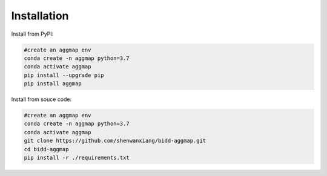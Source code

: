 Installation
==============


Install from PyPI:

.. code:: bash

    #create an aggmap env
    conda create -n aggmap python=3.7
    conda activate aggmap
    pip install --upgrade pip
    pip install aggmap    


Install from souce code:

.. code:: bash

    #create an aggmap env
    conda create -n aggmap python=3.7
    conda activate aggmap
    git clone https://github.com/shenwanxiang/bidd-aggmap.git
    cd bidd-aggmap
    pip install -r ./requirements.txt
